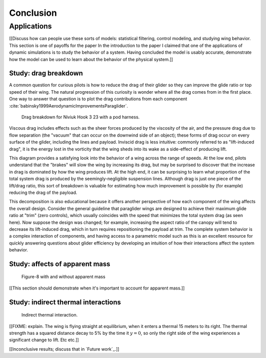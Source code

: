 **********
Conclusion
**********

.. What are the results of this project?

   Assume an impatient reader will jump here. This is your last chance to
   convince them the paper is worth reading.


Applications
============

[[Discuss how can people use these sorts of models: statistical filtering,
control modeling, and studying wing behavior. This section is one of payoffs
for the paper In the introduction to the paper I claimed that one of the
applications of dynamic simulations is to study the behavior of a system.
Having concluded the model is usably accurate, demonstrate how the model can be
used to learn about the behavior of the physical system.]]


Study: drag breakdown
---------------------

A common question for curious pilots is how to reduce the drag of their glider
so they can improve the glide ratio or top speed of their wing. The natural
progression of this curiosity is wonder where all the drag comes from in the
first place. One way to answer that question is to plot the drag contributions
from each component :cite:`babinsky1999AerodynamicImprovementsParaglider`.

.. figure:: figures/paraglider/demonstration/drag_breakdown.*

   Drag breakdown for Niviuk Hook 3 23 with a pod harness.

Viscous drag includes effects such as the sheer forces produced by the
viscosity of the air, and the pressure drag due to flow separation (the
"vacuum" that can occur on the downwind side of an object); these forms of drag
occur on every surface of the glider, including the lines and payload. Inviscid
drag is less intuitive: commonly referred to as "lift-induced drag", it is the
energy lost in the vorticity that the wing sheds into its wake as a side-effect
of producing lift.

This diagram provides a satisfying look into the behavior of a wing across the
range of speeds. At the low end, pilots understand that the "brakes" will slow
the wing by increasing its drag, but may be surprised to discover that the
increase in drag is dominated by how the wing produces lift. At the high end,
it can be surprising to learn what proportion of the total system drag is
produced by the seemingly-negligible suspension lines. Although drag is just
one piece of the lift/drag ratio, this sort of breakdown is valuable for
estimating how much improvement is possible by (for example) reducing the drag
of the payload.

This decomposition is also educational because it offers another perspective of
how each component of the wing affects the overall design. Consider the general
guideline that paraglider wings are designed to achieve their maximum glide
ratio at "trim" (zero controls), which usually coincides with the speed that
minimizes the total system drag (as seen here). Now suppose the design was
changed; for example, increasing the aspect ratio of the canopy will tend to
decrease its lift-induced drag, which in turn requires repositioning the
payload at trim. The complete system behavior is a complex interaction of
components, and having access to a parametric model such as this is an
excellent resource for quickly answering questions about glider efficiency by
developing an intuition of how their interactions affect the system behavior.


.. This diagram can also provide a useful to "sanity check".

   Compare the model to known results, such as
   :cite:`babinsky1999AerodynamicImprovementsParaglider`.

   * Accuracy of the :ref:`section profiles <Profiles>`

   * Accuracy of the 2D aerodynamic coefficients (XFOIL tends to overestimate
     CL and underestimate CD)

   Then again, are these really THAT different from the accuracy limitations of
   the 3D aerodynamics? Spanwise-flow violate the assumptions of the 2D
   coefficients, surface imperfections, etc. At maximum braking you'd expect
   the foil distortions (creasing, etc) to have a significant impact for a real
   wing. At high speed I'm ignoring deformations to the air intakes [[]]



Study: affects of apparent mass
-------------------------------

.. figure:: figures/paraglider/demonstration/figure8_apparent_inertia.svg

   Figure-8 with and without apparent mass

[[This section should demonstrate when it's important to account for apparent
mass.]]


Study: indirect thermal interactions
------------------------------------

.. figure:: figures/paraglider/demonstration/indirect_thermal.*

   Indirect thermal interaction.

[[FIXME: explain. The wing is flying straight at equilibrium, when it enters
a thermal 15 meters to its right. The thermal strength has a squared distance
decay to 5% by the time it :math:`y = 0`, so only the right side of the wing
experiences a significant change to lift.  Etc etc.]]

[[Inconclusive results; discuss that in `Future work`_.]]
